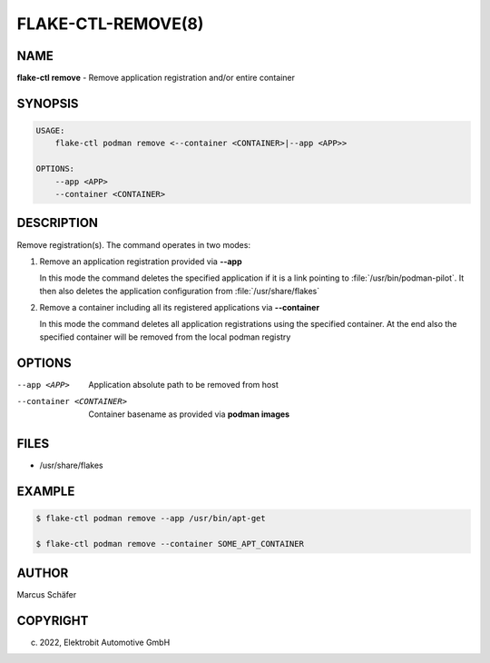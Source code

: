 FLAKE-CTL-REMOVE(8)
===================

NAME
----

**flake-ctl remove** - Remove application registration and/or entire container

SYNOPSIS
--------

.. code:: bash

   USAGE:
       flake-ctl podman remove <--container <CONTAINER>|--app <APP>>

   OPTIONS:
       --app <APP>
       --container <CONTAINER>

DESCRIPTION
-----------

Remove registration(s). The command operates in two modes:

1. Remove an application registration provided via **--app**

   In this mode the command deletes the specified application if it
   is a link pointing to :file:`/usr/bin/podman-pilot`. It then also
   deletes the application configuration from :file:`/usr/share/flakes`

2. Remove a container including all its registered applications via **--container**

   In this mode the command deletes all application registrations
   using the specified container. At the end also the specified
   container will be removed from the local podman registry
   
OPTIONS
-------

--app <APP>

  Application absolute path to be removed from host

--container <CONTAINER>

  Container basename as provided via **podman images**

FILES
-----

* /usr/share/flakes

EXAMPLE
-------

.. code:: bash

   $ flake-ctl podman remove --app /usr/bin/apt-get

   $ flake-ctl podman remove --container SOME_APT_CONTAINER

AUTHOR
------

Marcus Schäfer

COPYRIGHT
---------

(c) 2022, Elektrobit Automotive GmbH
